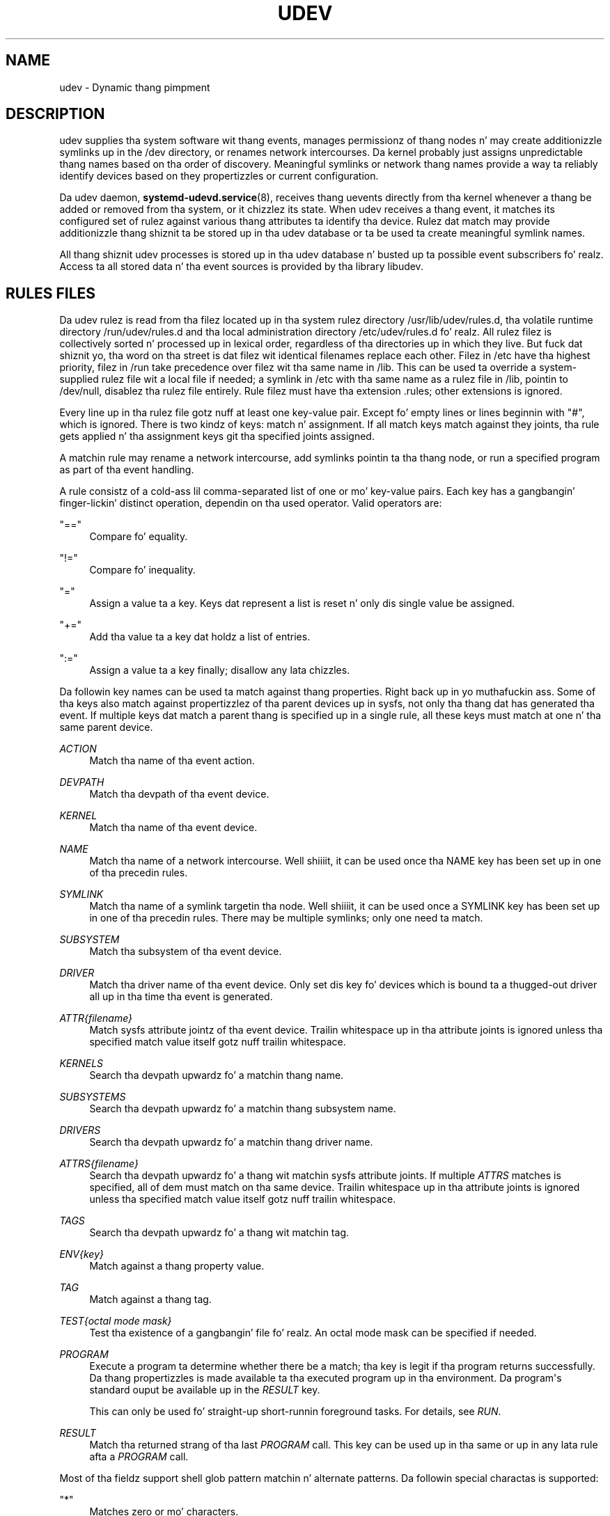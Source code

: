 '\" t
.TH "UDEV" "7" "" "systemd 208" "udev"
.\" -----------------------------------------------------------------
.\" * Define some portabilitizzle stuff
.\" -----------------------------------------------------------------
.\" ~~~~~~~~~~~~~~~~~~~~~~~~~~~~~~~~~~~~~~~~~~~~~~~~~~~~~~~~~~~~~~~~~
.\" http://bugs.debian.org/507673
.\" http://lists.gnu.org/archive/html/groff/2009-02/msg00013.html
.\" ~~~~~~~~~~~~~~~~~~~~~~~~~~~~~~~~~~~~~~~~~~~~~~~~~~~~~~~~~~~~~~~~~
.ie \n(.g .ds Aq \(aq
.el       .ds Aq '
.\" -----------------------------------------------------------------
.\" * set default formatting
.\" -----------------------------------------------------------------
.\" disable hyphenation
.nh
.\" disable justification (adjust text ta left margin only)
.ad l
.\" -----------------------------------------------------------------
.\" * MAIN CONTENT STARTS HERE *
.\" -----------------------------------------------------------------
.SH "NAME"
udev \- Dynamic thang pimpment
.SH "DESCRIPTION"
.PP
udev supplies tha system software wit thang events, manages permissionz of thang nodes n' may create additionizzle symlinks up in the
/dev
directory, or renames network intercourses\&. Da kernel probably just assigns unpredictable thang names based on tha order of discovery\&. Meaningful symlinks or network thang names provide a way ta reliably identify devices based on they propertizzles or current configuration\&.
.PP
Da udev daemon,
\fBsystemd-udevd.service\fR(8), receives thang uevents directly from tha kernel whenever a thang be added or removed from tha system, or it chizzlez its state\&. When udev receives a thang event, it matches its configured set of rulez against various thang attributes ta identify tha device\&. Rulez dat match may provide additionizzle thang shiznit ta be stored up in tha udev database or ta be used ta create meaningful symlink names\&.
.PP
All thang shiznit udev processes is stored up in tha udev database n' busted up ta possible event subscribers\& fo' realz. Access ta all stored data n' tha event sources is provided by tha library libudev\&.
.SH "RULES FILES"
.PP
Da udev rulez is read from tha filez located up in tha system rulez directory
/usr/lib/udev/rules\&.d, tha volatile runtime directory
/run/udev/rules\&.d
and tha local administration directory
/etc/udev/rules\&.d\& fo' realz. All rulez filez is collectively sorted n' processed up in lexical order, regardless of tha directories up in which they live\&. But fuck dat shiznit yo, tha word on tha street is dat filez wit identical filenames replace each other\&. Filez in
/etc
have tha highest priority, filez in
/run
take precedence over filez wit tha same name in
/lib\&. This can be used ta override a system\-supplied rulez file wit a local file if needed; a symlink in
/etc
with tha same name as a rulez file in
/lib, pointin to
/dev/null, disablez tha rulez file entirely\&. Rule filez must have tha extension
\&.rules; other extensions is ignored\&.
.PP
Every line up in tha rulez file gotz nuff at least one key\-value pair\&. Except fo' empty lines or lines beginnin with
"#", which is ignored\&. There is two kindz of keys: match n' assignment\&. If all match keys match against they joints, tha rule gets applied n' tha assignment keys git tha specified joints assigned\&.
.PP
A matchin rule may rename a network intercourse, add symlinks pointin ta tha thang node, or run a specified program as part of tha event handling\&.
.PP
A rule consistz of a cold-ass lil comma\-separated list of one or mo' key\-value pairs\&. Each key has a gangbangin' finger-lickin' distinct operation, dependin on tha used operator\&. Valid operators are:
.PP
"=="
.RS 4
Compare fo' equality\&.
.RE
.PP
"!="
.RS 4
Compare fo' inequality\&.
.RE
.PP
"="
.RS 4
Assign a value ta a key\&. Keys dat represent a list is reset n' only dis single value be assigned\&.
.RE
.PP
"+="
.RS 4
Add tha value ta a key dat holdz a list of entries\&.
.RE
.PP
":="
.RS 4
Assign a value ta a key finally; disallow any lata chizzles\&.
.RE
.PP
Da followin key names can be used ta match against thang properties\&. Right back up in yo muthafuckin ass. Some of tha keys also match against propertizzlez of tha parent devices up in sysfs, not only tha thang dat has generated tha event\&. If multiple keys dat match a parent thang is specified up in a single rule, all these keys must match at one n' tha same parent device\&.
.PP
\fIACTION\fR
.RS 4
Match tha name of tha event action\&.
.RE
.PP
\fIDEVPATH\fR
.RS 4
Match tha devpath of tha event device\&.
.RE
.PP
\fIKERNEL\fR
.RS 4
Match tha name of tha event device\&.
.RE
.PP
\fINAME\fR
.RS 4
Match tha name of a network intercourse\&. Well shiiiit, it can be used once tha NAME key has been set up in one of tha precedin rules\&.
.RE
.PP
\fISYMLINK\fR
.RS 4
Match tha name of a symlink targetin tha node\&. Well shiiiit, it can be used once a SYMLINK key has been set up in one of tha precedin rules\&. There may be multiple symlinks; only one need ta match\&.
.RE
.PP
\fISUBSYSTEM\fR
.RS 4
Match tha subsystem of tha event device\&.
.RE
.PP
\fIDRIVER\fR
.RS 4
Match tha driver name of tha event device\&. Only set dis key fo' devices which is bound ta a thugged-out driver all up in tha time tha event is generated\&.
.RE
.PP
\fIATTR{\fR\fI\fIfilename\fR\fR\fI}\fR
.RS 4
Match sysfs attribute jointz of tha event device\&. Trailin whitespace up in tha attribute joints is ignored unless tha specified match value itself gotz nuff trailin whitespace\&.
.RE
.PP
\fIKERNELS\fR
.RS 4
Search tha devpath upwardz fo' a matchin thang name\&.
.RE
.PP
\fISUBSYSTEMS\fR
.RS 4
Search tha devpath upwardz fo' a matchin thang subsystem name\&.
.RE
.PP
\fIDRIVERS\fR
.RS 4
Search tha devpath upwardz fo' a matchin thang driver name\&.
.RE
.PP
\fIATTRS{\fR\fI\fIfilename\fR\fR\fI}\fR
.RS 4
Search tha devpath upwardz fo' a thang wit matchin sysfs attribute joints\&. If multiple
\fIATTRS\fR
matches is specified, all of dem must match on tha same device\&. Trailin whitespace up in tha attribute joints is ignored unless tha specified match value itself gotz nuff trailin whitespace\&.
.RE
.PP
\fITAGS\fR
.RS 4
Search tha devpath upwardz fo' a thang wit matchin tag\&.
.RE
.PP
\fIENV{\fR\fI\fIkey\fR\fR\fI}\fR
.RS 4
Match against a thang property value\&.
.RE
.PP
\fITAG\fR
.RS 4
Match against a thang tag\&.
.RE
.PP
\fITEST{\fR\fI\fIoctal mode mask\fR\fR\fI}\fR
.RS 4
Test tha existence of a gangbangin' file\& fo' realz. An octal mode mask can be specified if needed\&.
.RE
.PP
\fIPROGRAM\fR
.RS 4
Execute a program ta determine whether there be a match; tha key is legit if tha program returns successfully\&. Da thang propertizzles is made available ta tha executed program up in tha environment\&. Da program\*(Aqs standard ouput be available up in the
\fIRESULT\fR
key\&.
.sp
This can only be used fo' straight-up short\-runnin foreground tasks\&. For details, see
\fIRUN\fR\&.
.RE
.PP
\fIRESULT\fR
.RS 4
Match tha returned strang of tha last
\fIPROGRAM\fR
call\&. This key can be used up in tha same or up in any lata rule afta a
\fIPROGRAM\fR
call\&.
.RE
.PP
Most of tha fieldz support shell glob pattern matchin n' alternate patterns\&. Da followin special charactas is supported:
.PP
"*"
.RS 4
Matches zero or mo' characters\&.
.RE
.PP
"?"
.RS 4
Matches any single character\&.
.RE
.PP
"[]"
.RS 4
Matches any single characta specified within tha brackets\&. For example, tha pattern string
"tty[SR]"
would match either
"ttyS"
or
"ttyR"\&. Ranges is also supported via the
"\-"
character\&. For example, ta match on tha range of all digits, tha pattern
"[0\-9]"
could be used\&. If tha straight-up original gangsta characta followin the
"["
is a
"!", any charactas not enclosed is matched\&.
.RE
.PP
"|"
.RS 4
Separates alternatizzle patterns\&. For example, tha pattern string
"abc|x*"
would match either
"abc"
or
"x*"\&.
.RE
.PP
Da followin keys can git joints assigned:
.PP
\fINAME\fR
.RS 4
Da name ta use fo' a network intercourse\&. Da name of a thang node cannot be chizzled by udev, only additionizzle symlinks can be pimped\&.
.RE
.PP
\fISYMLINK\fR
.RS 4
Da name of a symlink targetin tha node\&. Every matchin rule addz dis value ta tha list of symlinks ta be pimped\&.
.sp
Da set of charactas ta name a symlink is limited\& fo' realz. Allowed charactas are
"0\-9A\-Za\-z#+\-\&.:=@_/", valid UTF\-8 characta sequences, and
"\ex00"
hex encoding\& fo' realz. All other charactas is replaced by a
"_"
character\&.
.sp
Multiple symlinks may be specified by separatin tha names by tha space character\&. In case multiple devices claim tha same name, tha link always points ta tha thang wit tha highest link_priority\&. If tha current thang goes away, tha links is re\-evaluated n' tha thang wit tha next highest link_prioritizzle becomes tha balla of tha link\&. If no link_prioritizzle is specified, tha order of tha devices (and which one of dem owns tha link) is undefined\&.
.sp
Symlink names must never conflict wit tha kernel\*(Aqs default thang node names, as dat would result up in unpredictable behavior\&.
.RE
.PP
\fIOWNER\fR, \fIGROUP\fR, \fIMODE\fR
.RS 4
Da permissions fo' tha thang node\&. Every specified value overrides tha compiled\-in default value\&.
.RE
.PP
\fIATTR{\fR\fI\fIkey\fR\fR\fI}\fR
.RS 4
Da value dat should be freestyled ta a sysfs attribute of tha event device\&.
.RE
.PP
\fIENV{\fR\fI\fIkey\fR\fR\fI}\fR
.RS 4
Set a thang property value\&. Property names wit a leading
"\&."
are neither stored up in tha database nor exported ta events or external tools (run by, fo' example, the
\fIPROGRAM\fR
match key)\&.
.RE
.PP
\fITAG\fR
.RS 4
Attach a tag ta a thugged-out device\&. This is used ta filta events fo' playaz of libudev\*(Aqs monitor functionality, or ta enumerate a crew of tagged devices\&. Da implementation can only work efficiently if only all dem tags is attached ta a thugged-out device\&. Well shiiiit, it is only meant ta be used up in contexts wit specific thang filta requirements, n' not as a general\-purpose flag\&. Excessive use might result up in inefficient event handling\&.
.RE
.PP
\fIRUN{\fR\fI\fItype\fR\fR\fI}\fR
.RS 4
Add a program ta tha list of programs ta be executed afta processin all tha rulez fo' a specific event, dependin on
"type":
.PP
"program"
.RS 4
Execute a external program specified as tha assigned value\&. If no absolute path is given, tha program is sposed ta fuckin live in
/usr/lib/udev; otherwise, tha absolute path must be specified\&.
.sp
This is tha default if no
\fItype\fR
is specified\&.
.RE
.PP
"builtin"
.RS 4
As
\fIprogram\fR yo, but use one of tha built\-in programs rather than a external one\&.
.RE
.sp
Da program name n' followin arguments is separated by spaces\&. Right back up in yo muthafuckin ass. Single quotes can be used ta specify arguments wit spaces\&.
.sp
This can only be used fo' straight-up short\-runnin foreground tasks\&. Hustlin a event process fo' a long-ass period of time may block all further events fo' dis or a thugged-out dependent device\&.
.sp
Startin daemons or other long\-runnin processes aint appropriate fo' udev; tha forked processes, detached or not, is ghon be unconditionally capped afta tha event handlin has finished\&.
.RE
.PP
\fILABEL\fR
.RS 4
A named label ta which a
\fIGOTO\fR
may jump\&.
.RE
.PP
\fIGOTO\fR
.RS 4
Jumps ta tha next
\fILABEL\fR
with a matchin name\&.
.RE
.PP
\fIIMPORT{\fR\fI\fItype\fR\fR\fI}\fR
.RS 4
Import a set of variablez as thang properties, dependin on
"type":
.PP
"program"
.RS 4
Execute a external program specified as tha assigned value n' import its output, which must be up in environment key format\&. Path justification, command/argument separation, n' quotin work like in
\fIRUN\fR\&.
.RE
.PP
"builtin"
.RS 4
Similar to
"program" yo, but use one of tha built\-in programs rather than a external one\&.
.RE
.PP
"file"
.RS 4
Import a text file specified as tha assigned value, tha content of which must be up in environment key format\&.
.RE
.PP
"db"
.RS 4
Import a single property specified as tha assigned value from tha current thang database\&. This works only if tha database be already populated by a earlier event\&.
.RE
.PP
"cmdline"
.RS 4
Import a single property from tha kernel command line\&. For simple flags tha value of tha property is set to
"1"\&.
.RE
.PP
"parent"
.RS 4
Import tha stored keys from tha parent thang by readin tha database entry of tha parent device\&. Da value assigned to
\fBIMPORT{parent}\fR
is used as a gangbangin' filta of key names ta import (with tha same shell glob pattern matchin used fo' comparisons)\&.
.RE
.sp
This can only be used fo' straight-up short\-runnin foreground tasks\&. For details see
\fBRUN\fR\&.
.RE
.PP
\fIWAIT_FOR\fR
.RS 4
Wait fo' a gangbangin' file ta become available or until a timeout of 10 secondz expires\&. Da path is relatizzle ta tha sysfs device; if no path is specified, dis waits fo' a attribute ta appear\&.
.RE
.PP
\fIOPTIONS\fR
.RS 4
Rule n' thang options:
.PP
\fBlink_priority=\fR\fB\fIvalue\fR\fR
.RS 4
Specify tha prioritizzle of tha pimped symlinks\&. Devices wit higher prioritizzles overwrite existin symlinkz of other devices\&. Da default is 0\&.
.RE
.PP
\fBevent_timeout=\fR
.RS 4
Number of secondz a event waits fo' operations ta finish before givin up n' terminatin itself\&.
.RE
.PP
\fBstring_escape=\fR\fB\fInone|replace\fR\fR
.RS 4
Usually control n' other possibly unsafe charactas is replaced up in strings used fo' thang naming\&. Da mode of replacement can be specified wit dis option\&.
.RE
.PP
\fBstatic_node=\fR
.RS 4
Apply tha permissions specified up in dis rule ta tha static thang node wit tha specified name\& fo' realz. Also, fo' every last muthafuckin tag specified up in dis rule, create a symlink up in tha directory
/run/udev/static_node\-tags/\fItag\fR
pointin all up in tha static thang node wit tha specified name\&. Right back up in yo muthafuckin ass. Static thang node creation is performed by systemd\-tmpfilez before systemd\-udevd is started\&. Da static nodes might not gotz a cold-ass lil correspondin kernel device; they is used ta trigger automatic kernel module loadin when they is accessed\&.
.RE
.PP
\fBwatch\fR
.RS 4
Watch tha thang node wit inotify; when tha node is closed afta bein opened fo' writing, a cold-ass lil chizzle uevent is synthesized\&.
.RE
.PP
\fBnowatch\fR
.RS 4
Disable tha watchin of a thang node wit inotify\&.
.RE
.RE
.PP
The
\fINAME\fR,
\fISYMLINK\fR,
\fIPROGRAM\fR,
\fIOWNER\fR,
\fIGROUP\fR,
\fIMODE\fR, and
\fIRUN\fR
fieldz support simple strang substitutions\&. The
\fIRUN\fR
substitutions is performed afta all rulez done been processed, right before tha program is executed, allowin fo' tha use of thang propertizzles set by earlier matchin rules\&. For all other fields, substitutions is performed while tha individual rule is bein processed\&. Da available substitutions are:
.PP
\fB$kernel\fR, \fB%k\fR
.RS 4
Da kernel name fo' dis device\&.
.RE
.PP
\fB$number\fR, \fB%n\fR
.RS 4
Da kernel number fo' dis device\&. For example,
"sda3"
has kernel number
"3"\&.
.RE
.PP
\fB$devpath\fR, \fB%p\fR
.RS 4
Da devpath of tha device\&.
.RE
.PP
\fB$id\fR, \fB%b\fR
.RS 4
Da name of tha thang matched while searchin tha devpath upwardz for
\fBSUBSYSTEMS\fR,
\fBKERNELS\fR,
\fBDRIVERS\fR, and
\fBATTRS\fR\&.
.RE
.PP
\fB$driver\fR
.RS 4
Da driver name of tha thang matched while searchin tha devpath upwardz for
\fBSUBSYSTEMS\fR,
\fBKERNELS\fR,
\fBDRIVERS\fR, and
\fBATTRS\fR\&.
.RE
.PP
\fB$attr{\fR\fB\fIfile\fR\fR\fB}\fR, \fB%s{\fR\fB\fIfile\fR\fR\fB}\fR
.RS 4
Da value of a sysfs attribute found all up in tha thang where all keyz of tha rule have matched\&. If tha matchin thang aint gots such a attribute, n' a previous
\fBKERNELS\fR,
\fBSUBSYSTEMS\fR,
\fBDRIVERS\fR, or
\fBATTRS\fR
test selected a parent device, then tha attribute from dat parent thang is used\&.
.sp
If tha attribute be a symlink, tha last element of tha symlink target is returned as tha value\&.
.RE
.PP
\fB$env{\fR\fB\fIkey\fR\fR\fB}\fR, \fB%E{\fR\fB\fIkey\fR\fR\fB}\fR
.RS 4
A thang property value\&.
.RE
.PP
\fB$major\fR, \fB%M\fR
.RS 4
Da kernel major number fo' tha device\&.
.RE
.PP
\fB$minor\fR, \fB%m\fR
.RS 4
Da kernel minor number fo' tha device\&.
.RE
.PP
\fB$result\fR, \fB%c\fR
.RS 4
Da strang returned by tha external program axed with
\fIPROGRAM\fR\& fo' realz. A single part of tha string, separated by a space character, may be selected by specifyin tha part number as a attribute:
"%c{N}"\&. If tha number is followed by the
"+"
character, dis part plus all remainin partz of tha result strang is substituted:
"%c{N+}"\&.
.RE
.PP
\fB$parent\fR, \fB%P\fR
.RS 4
Da node name of tha parent device\&.
.RE
.PP
\fB$name\fR
.RS 4
Da current name of tha device\&. If not chizzled by a rule, it is tha name of tha kernel device\&.
.RE
.PP
\fB$links\fR
.RS 4
A space\-separated list of tha current symlinks\&. Da value is only set durin a remove event or if a earlier rule assigned a value\&.
.RE
.PP
\fB$root\fR, \fB%r\fR
.RS 4
Da udev_root value\&.
.RE
.PP
\fB$sys\fR, \fB%S\fR
.RS 4
Da sysfs mount point\&.
.RE
.PP
\fB$devnode\fR, \fB%N\fR
.RS 4
Da name of tha thang node\&.
.RE
.PP
\fB%%\fR
.RS 4
The
"%"
characta itself\&.
.RE
.PP
\fB$$\fR
.RS 4
The
"$"
characta itself\&.
.RE
.SH "HARDWARE DATABASE FILES"
.PP
Da hwdb filez is read from tha filez located up in tha system hwdb directory
/usr/lib/udev/hwdb\&.d, tha volatile runtime directory
/run/udev/hwdb\&.d
and tha local administration directory
/etc/udev/hwdb\&.d\& fo' realz. All hwdb filez is collectively sorted n' processed up in lexical order, regardless of tha directories up in which they live\&. But fuck dat shiznit yo, tha word on tha street is dat filez wit identical filenames replace each other\&. Filez in
/etc
have tha highest priority, filez in
/run
take precedence over filez wit tha same name in
/lib\&. This can be used ta override a system\-supplied hwdb file wit a local file if needed; a symlink in
/etc
with tha same name as a hwdb file in
/lib, pointin to
/dev/null, disablez tha hwdb file entirely\&. hwdb filez must have tha extension
\&.hwdb; other extensions is ignored\&.
.PP
Da hwdb file gotz nuff data recordz consistin of matches n' associated key\-value pairs\&. Every record up in tha hwdb starts wit one or mo' match string, specifyin a gangbangin' finger-lickin' dirty-ass shell glob ta compare tha database lookup strang against\&. Multiple match lines is specified up in additionizzle consecutizzle lines\&. Every match line is compared indivdually, they is combined by OR\&. Every match line must start all up in tha straight-up original gangsta characta of tha line\&.
.PP
Da match lines is followed by one or mo' key\-value pair lines, which is recognized by a leadin space character\&. Da key name n' value is separated by
"="\& fo' realz. An empty line signifies tha end of a record\&. Lines beginnin with
"#"
are ignored\&.
.PP
Da content of all hwdb filez is read by
\fBudevadm\fR(8)
and compiled ta a funky-ass binary database located at
/etc/udev/hwdb\&.bin\&. Durin runtime only tha binary database is used\&.
.SH "SEE ALSO"
.PP
\fBsystemd-udevd.service\fR(8),
\fBudevadm\fR(8)
